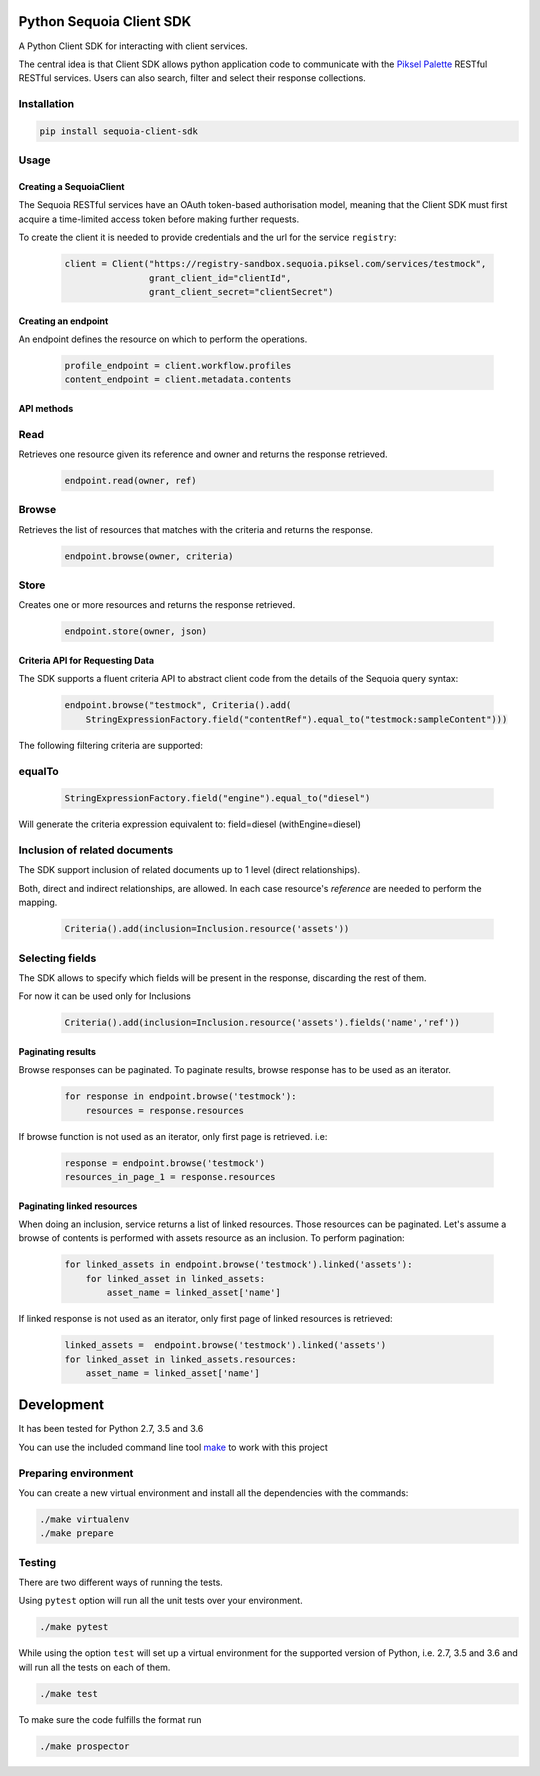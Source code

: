 .. image:: https://pikselgroup.com/broadcast/wp-content/uploads/sites/3/2017/09/P-P.png
    :target: https://piksel.com/product/piksel-palette/
    :align: center
    :alt: Piksel Palette

=========================
Python Sequoia Client SDK
=========================
A Python Client SDK for interacting with client services.

The central idea is that Client SDK allows python application code to communicate with the `Piksel Palette`_ RESTful RESTful services.
Users can also search, filter and select their response collections.

.. _Piksel Palette: http://developer.pikselpalette.com/

Installation
============

.. code-block:: bash

    pip install sequoia-client-sdk


Usage
=====


************************
Creating a SequoiaClient
************************
The Sequoia RESTful services have an OAuth token-based authorisation model, meaning that the Client SDK must first
acquire a time-limited access token before making further requests.

To create the client it is needed to provide credentials and the url for the service ``registry``:

    .. code-block:: python

        client = Client("https://registry-sandbox.sequoia.piksel.com/services/testmock",
                        grant_client_id="clientId",
                        grant_client_secret="clientSecret")


********************
Creating an endpoint
********************

An endpoint defines the resource on which to perform the operations.

    .. code-block:: python

        profile_endpoint = client.workflow.profiles
        content_endpoint = client.metadata.contents

***********
API methods
***********

Read
====

Retrieves one resource given its reference and owner and returns the response retrieved.

    .. code-block:: python

        endpoint.read(owner, ref)


Browse
======

Retrieves the list of resources that matches with the criteria and returns the response.

    .. code-block:: python

        endpoint.browse(owner, criteria)

Store
======

Creates one or more resources and returns the response retrieved.

    .. code-block:: python

        endpoint.store(owner, json)

********************************
Criteria API for Requesting Data
********************************

The SDK supports a fluent criteria API to abstract client code from
the details of the Sequoia query syntax:

    .. code-block:: python

        endpoint.browse("testmock", Criteria().add(
            StringExpressionFactory.field("contentRef").equal_to("testmock:sampleContent")))

The following filtering criteria are supported:

equalTo
=======
    .. code-block:: python

        StringExpressionFactory.field("engine").equal_to("diesel")

Will generate the criteria expression equivalent to: field=diesel (withEngine=diesel)

Inclusion of related documents
==============================

The SDK support inclusion of related documents up to 1 level (direct relationships).

Both, direct and indirect relationships, are allowed. In each case resource's *reference* are needed to perform the mapping.

    .. code-block:: python

        Criteria().add(inclusion=Inclusion.resource('assets'))

Selecting fields
================

The SDK allows to specify which fields will be present in the response, discarding the rest of them.

For now it can be used only for Inclusions

    .. code-block:: python

        Criteria().add(inclusion=Inclusion.resource('assets').fields('name','ref'))

******************
Paginating results
******************

Browse responses can be paginated. To paginate results, browse response has to be used as an iterator.

    .. code-block:: python

        for response in endpoint.browse('testmock'):
            resources = response.resources

If browse function is not used as an iterator, only first page is retrieved. i.e:

    .. code-block:: python

        response = endpoint.browse('testmock')
        resources_in_page_1 = response.resources

***************************
Paginating linked resources
***************************

When doing an inclusion, service returns a list of linked resources. Those resources can be paginated. Let's assume a browse of contents is performed with assets resource as an inclusion. To perform pagination:

    .. code-block:: python

        for linked_assets in endpoint.browse('testmock').linked('assets'):
            for linked_asset in linked_assets:
                asset_name = linked_asset['name']

If linked response is not used as an iterator, only first page of linked resources is retrieved:

    .. code-block:: python

        linked_assets =  endpoint.browse('testmock').linked('assets')
        for linked_asset in linked_assets.resources:
            asset_name = linked_asset['name']




===========
Development
===========

It has been tested for Python 2.7, 3.5 and 3.6

You can use the included command line tool `make <make>`_ to work with this project

Preparing environment
=====================

You can create a new virtual environment and install all the dependencies with the commands:

.. code-block:: python

    ./make virtualenv
    ./make prepare

Testing
=======

There are two different ways of running the tests.

Using ``pytest`` option will run all the unit tests over your environment.

.. code-block:: python

    ./make pytest

While using the option ``test`` will set up a virtual environment for the supported version of Python, i.e. 2.7, 3.5 and 3.6 and will run all the tests on each of them.

.. code-block:: python

    ./make test

To make sure the code fulfills the format run

.. code-block:: python

    ./make prospector

